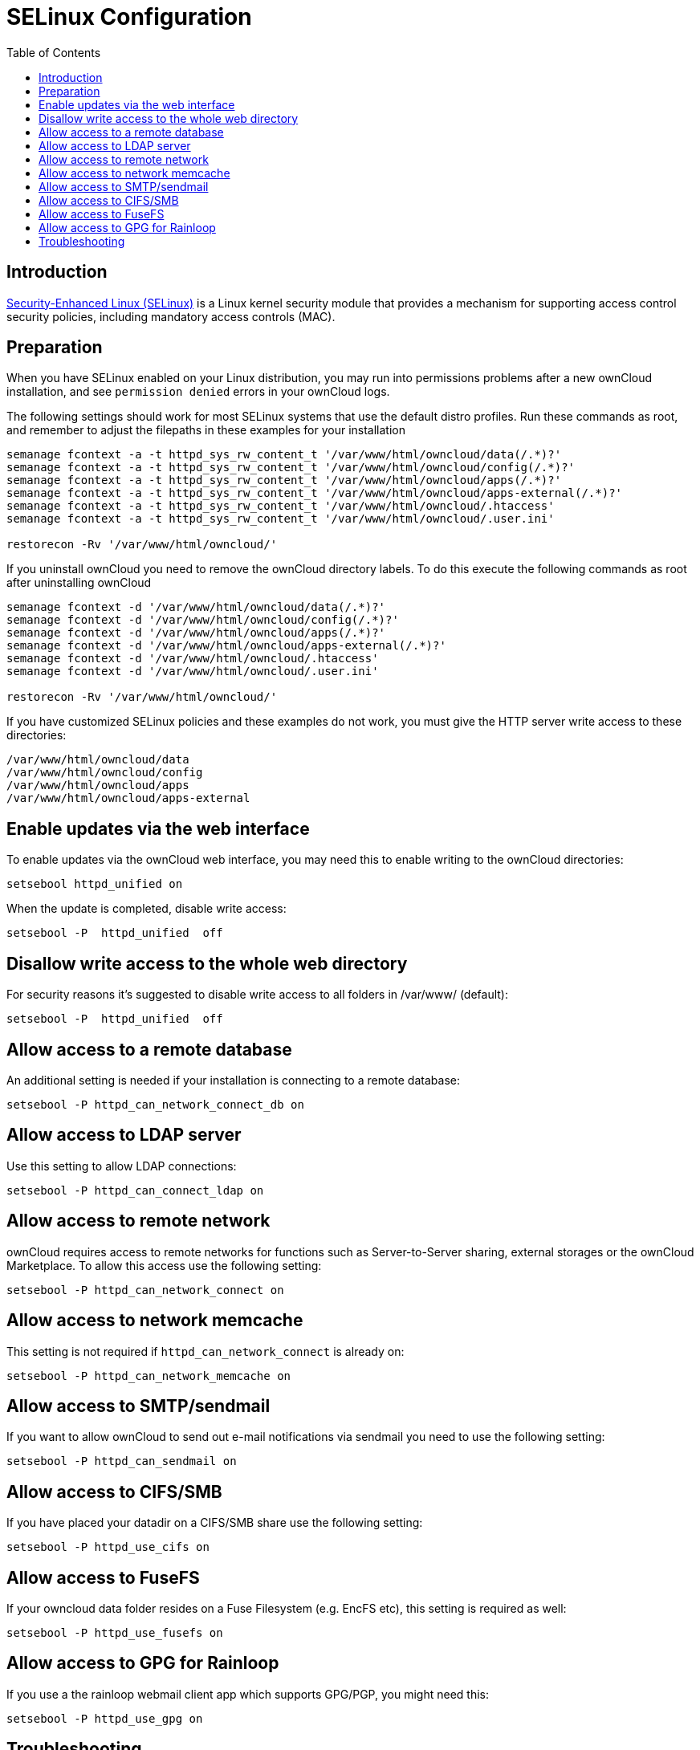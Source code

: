 = SELinux Configuration
:toc: right
:toclevels: 1
:selinux-url: https://selinuxproject.org/page/Main_Page

== Introduction

{selinux-url}[Security-Enhanced Linux (SELinux)] is a Linux kernel security module that provides a mechanism
for supporting access control security policies, including mandatory access controls (MAC).

== Preparation

When you have SELinux enabled on your Linux distribution, you may run
into permissions problems after a new ownCloud installation, and see
`permission denied` errors in your ownCloud logs.

The following settings should work for most SELinux systems that use the
default distro profiles. Run these commands as root, and remember to
adjust the filepaths in these examples for your installation

----
semanage fcontext -a -t httpd_sys_rw_content_t '/var/www/html/owncloud/data(/.*)?'
semanage fcontext -a -t httpd_sys_rw_content_t '/var/www/html/owncloud/config(/.*)?'
semanage fcontext -a -t httpd_sys_rw_content_t '/var/www/html/owncloud/apps(/.*)?'
semanage fcontext -a -t httpd_sys_rw_content_t '/var/www/html/owncloud/apps-external(/.*)?'
semanage fcontext -a -t httpd_sys_rw_content_t '/var/www/html/owncloud/.htaccess'
semanage fcontext -a -t httpd_sys_rw_content_t '/var/www/html/owncloud/.user.ini'

restorecon -Rv '/var/www/html/owncloud/'
----

If you uninstall ownCloud you need to remove the ownCloud directory
labels. To do this execute the following commands as root after
uninstalling ownCloud

----
semanage fcontext -d '/var/www/html/owncloud/data(/.*)?'
semanage fcontext -d '/var/www/html/owncloud/config(/.*)?'
semanage fcontext -d '/var/www/html/owncloud/apps(/.*)?'
semanage fcontext -d '/var/www/html/owncloud/apps-external(/.*)?'
semanage fcontext -d '/var/www/html/owncloud/.htaccess'
semanage fcontext -d '/var/www/html/owncloud/.user.ini'

restorecon -Rv '/var/www/html/owncloud/'
----

If you have customized SELinux policies and these examples do not work,
you must give the HTTP server write access to these directories:

----
/var/www/html/owncloud/data
/var/www/html/owncloud/config
/var/www/html/owncloud/apps
/var/www/html/owncloud/apps-external
----

[[enable-updates-via-the-web-interface]]
== Enable updates via the web interface

To enable updates via the ownCloud web interface, you may need this to
enable writing to the ownCloud directories:

----
setsebool httpd_unified on
----

When the update is completed, disable write access:

----
setsebool -P  httpd_unified  off
----

[[disallow-write-access-to-the-whole-web-directory]]
== Disallow write access to the whole web directory

For security reasons it’s suggested to disable write access to all
folders in /var/www/ (default):

----
setsebool -P  httpd_unified  off
----

[[allow-access-to-a-remote-database]]
== Allow access to a remote database

An additional setting is needed if your installation is connecting to a
remote database:

----
setsebool -P httpd_can_network_connect_db on
----

[[allow-access-to-ldap-server]]
== Allow access to LDAP server

Use this setting to allow LDAP connections:

----
setsebool -P httpd_can_connect_ldap on
----

[[allow-access-to-remote-network]]
== Allow access to remote network

ownCloud requires access to remote networks for functions such as
Server-to-Server sharing, external storages or the ownCloud Marketplace.
To allow this access use the following setting:

----
setsebool -P httpd_can_network_connect on
----

[[allow-access-to-network-memcache]]
== Allow access to network memcache

This setting is not required if `httpd_can_network_connect` is already
on:

----
setsebool -P httpd_can_network_memcache on
----

[[allow-access-to-smtpsendmail]]
== Allow access to SMTP/sendmail

If you want to allow ownCloud to send out e-mail notifications via
sendmail you need to use the following setting:

----
setsebool -P httpd_can_sendmail on
----

[[allow-access-to-cifssmb]]
== Allow access to CIFS/SMB

If you have placed your datadir on a CIFS/SMB share use the following
setting:

----
setsebool -P httpd_use_cifs on
----

[[allow-access-to-fusefs]]
== Allow access to FuseFS

If your owncloud data folder resides on a Fuse Filesystem (e.g. EncFS
etc), this setting is required as well:

----
setsebool -P httpd_use_fusefs on
----

[[allow-access-to-gpg-for-rainloop]]
== Allow access to GPG for Rainloop

If you use a the rainloop webmail client app which supports GPG/PGP, you
might need this:

----
setsebool -P httpd_use_gpg on
----

[[selinux-configuration-troubleshooting]]
== Troubleshooting

[[general-troubleshooting]]
=== General Troubleshooting

For general Troubleshooting of SELinux and its profiles try to install
the package `setroubleshoot` and run:

----
sealert -a /var/log/audit/audit.log > /path/to/mylogfile.txt
----

to get a report which helps you configuring your SELinux profiles.

Another tool for troubleshooting is to enable a single ruleset for your
ownCloud directory:

----
semanage fcontext -a -t httpd_sys_rw_content_t '/var/www/html/owncloud(/.*)?'
restorecon -RF /var/www/html/owncloud
----

It is much stronger security to have a more fine-grained ruleset as in
the examples at the beginning, so use this only for testing and
troubleshooting. It has a similar effect to disabling SELinux, so don’t
use it on production systems.

See this https://github.com/owncloud/documentation/pull/2693[discussion on GitHub]
to learn more about configuring SELinux correctly for ownCloud.

[[redis-on-rhel-7-derivatives]]
=== Redis on RHEL 7 & Derivatives

On RHEL 7 and its derivatives, if you are using Redis for both local
server cache and file locking and Redis is configured to listen on a
Unix socket instead of a TCP/IP port (_which is recommended if Redis is
running on the same system as ownCloud_) you must instruct SELinux to
allow daemons to enable cluster mode. You can do this using the
following command:

[source,console]
----
setsebool -P daemons_enable_cluster_mode 1
----
